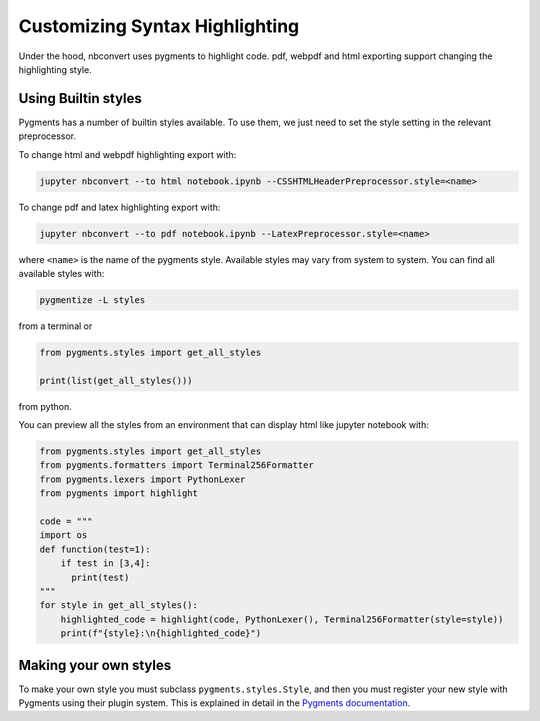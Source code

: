 Customizing Syntax Highlighting
===============================

Under the hood, nbconvert uses pygments to highlight code. pdf, webpdf and html exporting support
changing the highlighting style.

Using Builtin styles
--------------------
Pygments has a number of builtin styles available. To use them, we just need to set the style setting
in the relevant preprocessor.

To change html and webpdf highlighting export with:

.. code-block:: bash

    jupyter nbconvert --to html notebook.ipynb --CSSHTMLHeaderPreprocessor.style=<name>

To change pdf and latex highlighting export with:

.. code-block:: bash

    jupyter nbconvert --to pdf notebook.ipynb --LatexPreprocessor.style=<name>

where ``<name>`` is the name of the pygments style. Available styles may vary from system to system.
You can find all available styles with:

.. code-block:: bash

    pygmentize -L styles

from a terminal or

.. code-block:: python

    from pygments.styles import get_all_styles

    print(list(get_all_styles()))

from python.

You can preview all the styles from an environment that can display html like jupyter notebook with:

.. code-block:: python

    from pygments.styles import get_all_styles
    from pygments.formatters import Terminal256Formatter
    from pygments.lexers import PythonLexer
    from pygments import highlight

    code = """
    import os
    def function(test=1):
        if test in [3,4]:
          print(test)
    """
    for style in get_all_styles():
        highlighted_code = highlight(code, PythonLexer(), Terminal256Formatter(style=style))
        print(f"{style}:\n{highlighted_code}")

Making your own styles
----------------------
To make your own style you must subclass ``pygments.styles.Style``, and then you must register your new style with Pygments using
their plugin system. This is explained in detail in the `Pygments documentation <http://pygments.org/docs/styles/>`_.
